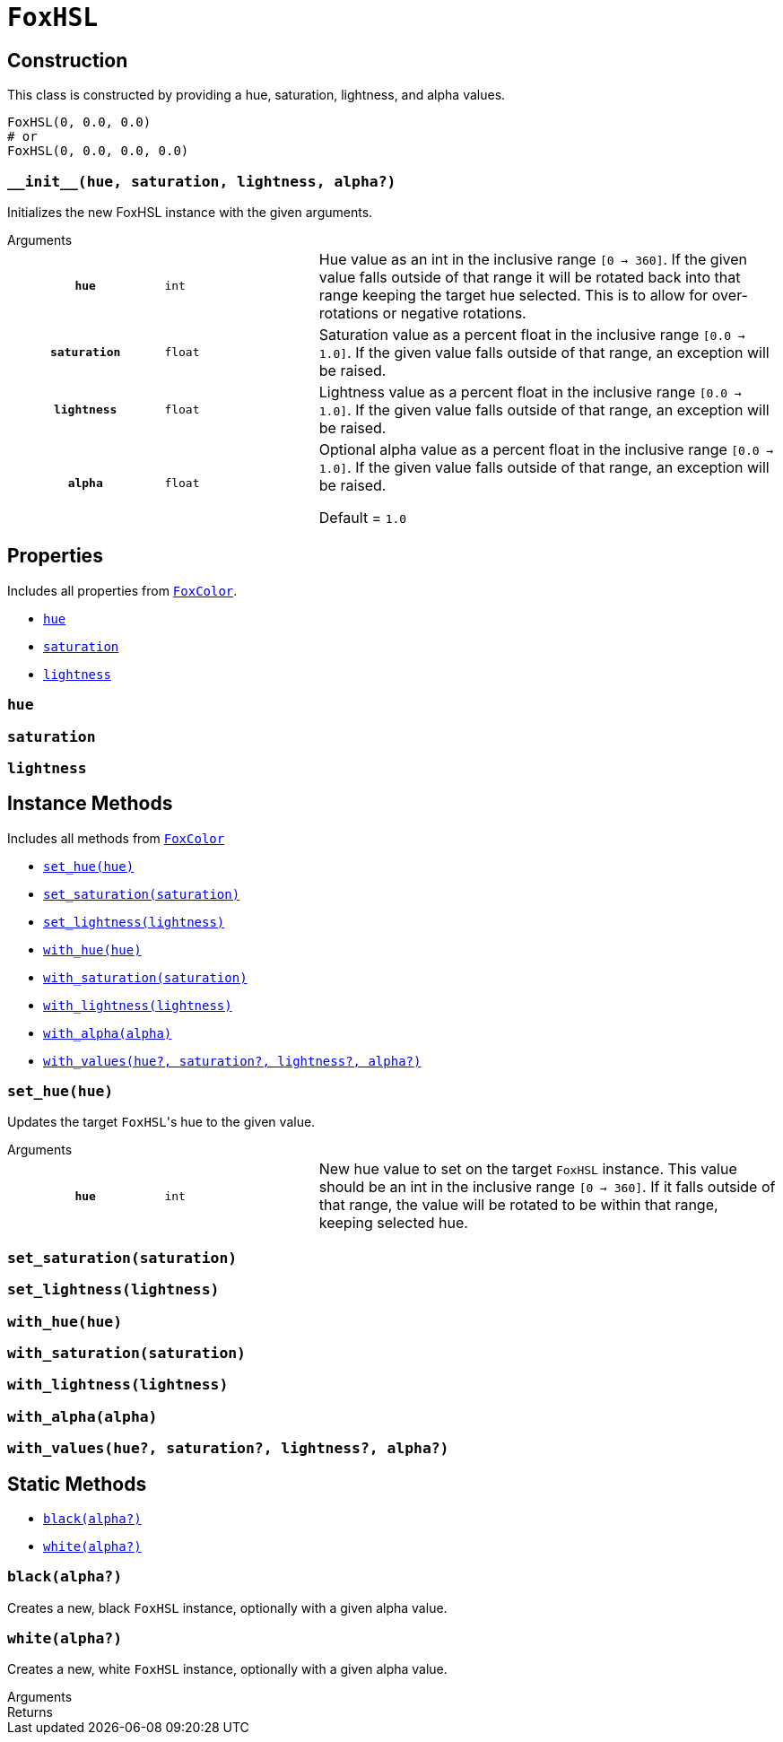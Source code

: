 = `FoxHSL`
:source-highlighter: highlight.js

== Construction

This class is constructed by providing a hue, saturation, lightness, and
alpha values.

[source, python]
----
FoxHSL(0, 0.0, 0.0)
# or
FoxHSL(0, 0.0, 0.0, 0.0)
----

=== `+__init__(hue, saturation, lightness, alpha?)+`

Initializes the new FoxHSL instance with the given arguments.

.Arguments
--
[cols="2h,2m,6a"]
|===
| `hue`
| int
| Hue value as an int in the inclusive range `[0 -> 360]`.  If the given value
falls outside of that range it will be rotated back into that range keeping the
target hue selected.  This is to allow for over-rotations or negative rotations.

| `saturation`
| float
| Saturation value as a percent float in the inclusive range `[0.0 -> 1.0]`.  If
the given value falls outside of that range, an exception will be raised.

| `lightness`
| float
| Lightness value as a percent float in the inclusive range `[0.0 -> 1.0]`.  If
the given value falls outside of that range, an exception will be raised.

| `alpha`
| float
| Optional alpha value as a percent float in the inclusive range `[0.0 -> 1.0]`.
If the given value falls outside of that range, an exception will be raised.

Default = `1.0`
|===
--


== Properties

Includes all properties from <<fox-color-props,`FoxColor`>>.

* <<hsl-hue>>
* <<hsl-sat>>
* <<hsl-lig>>


[#hsl-hue]
=== `hue`


[#hsl-sat]
=== `saturation`


[#hsl-lig]
=== `lightness`


== Instance Methods

Includes all methods from <<fox-color-instance-methods,`FoxColor`>>

* <<hsl-set-hue>>
* <<hsl-set-sat>>
* <<hsl-set-lig>>
* <<hsl-with-hue>>
* <<hsl-with-saturation>>
* <<hsl-with-lightness>>
* <<hsl-with-alpha>>
* <<hsl-with-values>>


[#hsl-set-hue]
=== `set_hue(hue)`

Updates the target ``FoxHSL``'s hue to the given value.

.Arguments
--
[cols="2h,2m,6a"]
|===
| `hue`
| int
| New hue value to set on the target `FoxHSL` instance.  This value should be an
int in the inclusive range `[0 -> 360]`.  If it falls outside of that range, the
value will be rotated to be within that range, keeping selected hue.
|===
--


[#hsl-set-sat]
=== `set_saturation(saturation)`


[#hsl-set-lig]
=== `set_lightness(lightness)`


[#hsl-with-hue]
=== `with_hue(hue)`


[#hsl-with-saturation]
=== `with_saturation(saturation)`


[#hsl-with-lightness]
=== `with_lightness(lightness)`


[#hsl-with-alpha]
=== `with_alpha(alpha)`


[#hsl-with-values]
=== `with_values(hue?, saturation?, lightness?, alpha?)`


== Static Methods

* <<hsl-black>>
* <<hsl-white>>

[#hsl-black]
=== `black(alpha?)`

Creates a new, black `FoxHSL` instance, optionally with a given alpha value.


[#hsl-white]
=== `white(alpha?)`

Creates a new, white `FoxHSL` instance, optionally with a given alpha value.


.Arguments
--
[cols="2h,2m,6a"]
|===
|===
--

.Returns
--
[cols="2m,8a"]
|===
|===
--

